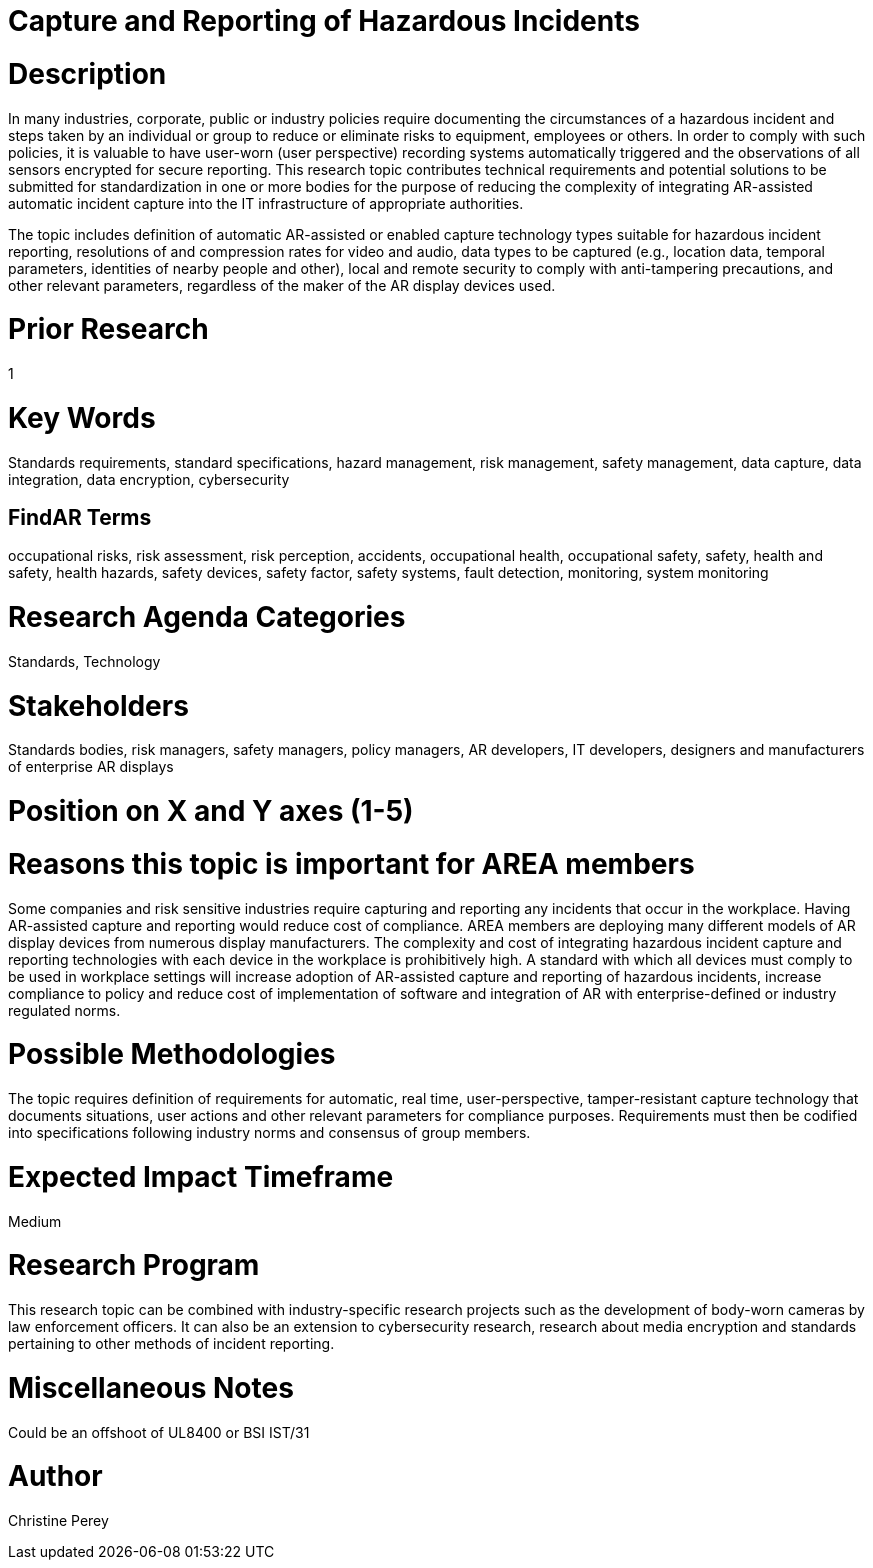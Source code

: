 [[ra-Sdataintegration5-hazardreporting]]

# Capture and Reporting of Hazardous Incidents

# Description
In many industries, corporate, public or industry policies require documenting the circumstances of a hazardous incident and steps taken by an individual or group to reduce or eliminate risks to equipment, employees or others. In order to comply with such policies, it is valuable to have user-worn (user perspective) recording systems automatically triggered and the observations of all sensors encrypted for secure reporting. This research topic contributes technical requirements and potential solutions to be submitted for standardization in one or more bodies for the purpose of reducing the complexity of integrating AR-assisted automatic incident capture into the IT infrastructure of appropriate authorities.

The topic includes definition of automatic AR-assisted or enabled capture technology types suitable for hazardous incident reporting, resolutions of and compression rates for video and audio, data types to be captured (e.g., location data, temporal parameters, identities of nearby people and other), local and remote security to comply with anti-tampering precautions, and other relevant parameters, regardless of the maker of the AR display devices used.

# Prior Research
1

# Key Words
Standards requirements, standard specifications, hazard management, risk management, safety management, data capture, data integration, data encryption, cybersecurity

## FindAR Terms
occupational risks, risk assessment, risk perception, accidents, occupational health, occupational safety, safety, health and safety, health hazards, safety devices, safety factor, safety systems, fault detection, monitoring, system monitoring

# Research Agenda Categories
Standards, Technology

# Stakeholders
Standards bodies, risk managers, safety managers, policy managers, AR developers, IT developers, designers and manufacturers of enterprise AR displays

# Position on X and Y axes (1-5)

# Reasons this topic is important for AREA members
Some companies and risk sensitive industries require capturing and reporting any incidents that occur in the workplace. Having AR-assisted capture and reporting would reduce cost of compliance. AREA members are deploying many different models of AR display devices from numerous display manufacturers. The complexity and cost of integrating hazardous incident capture and reporting technologies with each device in the workplace is prohibitively high. A standard with which all devices must comply to be used in workplace settings will increase adoption of AR-assisted capture and reporting of hazardous incidents, increase compliance to policy and reduce cost of implementation of software and integration of AR with enterprise-defined or industry regulated norms.

# Possible Methodologies
The topic requires definition of requirements for automatic, real time, user-perspective, tamper-resistant capture technology that documents situations, user actions and other relevant parameters for compliance purposes. Requirements must then be codified into specifications following industry norms and consensus of group members.

# Expected Impact Timeframe
Medium

# Research Program
This research topic can be combined with industry-specific research projects such as the development of body-worn cameras by law enforcement officers. It can also be an extension to cybersecurity research, research about media encryption and standards pertaining to other methods of incident reporting.

# Miscellaneous Notes
Could be an offshoot of UL8400 or BSI IST/31

# Author
Christine Perey
